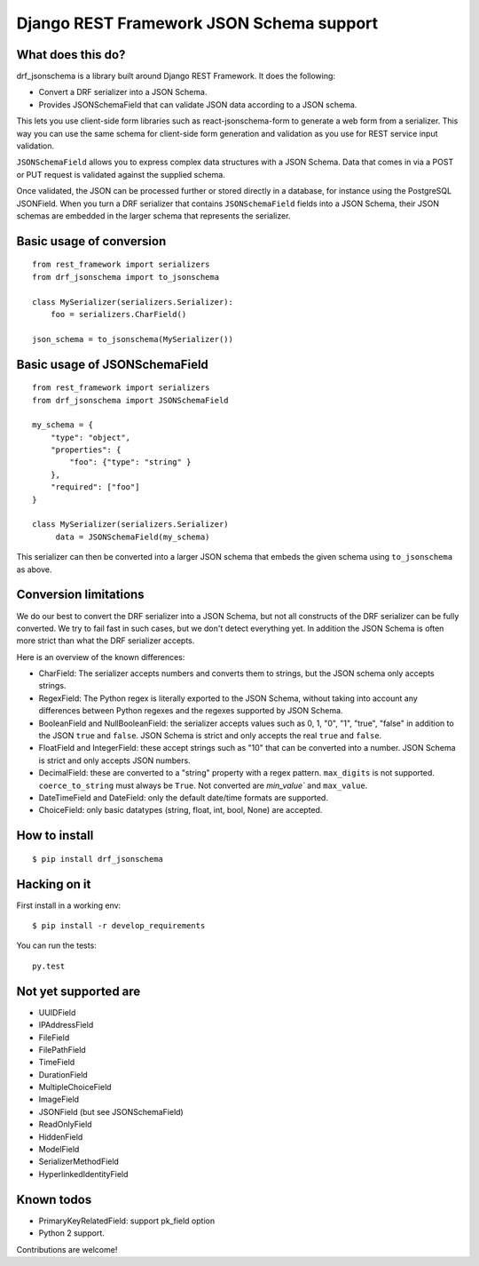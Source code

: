 Django REST Framework JSON Schema support
=========================================

What does this do?
------------------

drf_jsonschema is a library built around Django REST Framework. It does the
following:

* Convert a DRF serializer into a JSON Schema.

* Provides JSONSchemaField that can validate JSON data according to
  a JSON schema.

This lets you use client-side form libraries such as react-jsonschema-form to
generate a web form from a serializer. This way you can use the same schema for
client-side form generation and validation as you use for REST service input
validation.

``JSONSchemaField`` allows you to express complex data structures with a JSON
Schema. Data that comes in via a POST or PUT request is validated against the
supplied schema.

Once validated, the JSON can be processed further or stored directly in a
database, for instance using the PostgreSQL JSONField. When you turn a DRF
serializer that contains ``JSONSchemaField`` fields into a JSON Schema, their
JSON schemas are embedded in the larger schema that represents the serializer.

Basic usage of conversion
-------------------------

::

    from rest_framework import serializers
    from drf_jsonschema import to_jsonschema

    class MySerializer(serializers.Serializer):
        foo = serializers.CharField()

    json_schema = to_jsonschema(MySerializer())

Basic usage of JSONSchemaField
------------------------------

::

    from rest_framework import serializers
    from drf_jsonschema import JSONSchemaField

    my_schema = {
        "type": "object",
        "properties": {
            "foo": {"type": "string" }
        },
        "required": ["foo"]
    }

    class MySerializer(serializers.Serializer)
         data = JSONSchemaField(my_schema)

This serializer can then be converted into a larger JSON schema that
embeds the given schema using ``to_jsonschema`` as above.

Conversion limitations
----------------------

We do our best to convert the DRF serializer into a JSON Schema, but not
all constructs of the DRF serializer can be fully converted. We try to
fail fast in such cases, but we don't detect everything yet. In addition
the JSON Schema is often more strict than what the DRF serializer accepts.

Here is an overview of the known differences:

* CharField: The serializer accepts numbers and converts them to strings,
  but the JSON schema only accepts strings.

* RegexField: The Python regex is literally exported to the JSON Schema,
  without taking into account any differences between Python regexes and
  the regexes supported by JSON Schema.

* BooleanField and NullBooleanField: the serializer accepts values such
  as 0, 1, "0", "1", "true", "false" in addition to the JSON ``true`` and
  ``false``. JSON Schema is strict and only accepts the real ``true``
  and ``false``.

* FloatField and IntegerField: these accept strings such as "10" that can
  be converted into a number. JSON Schema is strict and only accepts JSON
  numbers.

* DecimalField: these are converted to a "string" property with a regex pattern.
  ``max_digits`` is not supported. ``coerce_to_string`` must always be ``True``.
  Not converted are `min_value`` and ``max_value``.

* DateTimeField and DateField: only the default date/time formats are supported.

* ChoiceField: only basic datatypes (string, float, int, bool, None) are
  accepted.

How to install
--------------

::

  $ pip install drf_jsonschema

Hacking on it
-------------

First install in a working env::

$ pip install -r develop_requirements

You can run the tests::

  py.test

Not yet supported are
---------------------

* UUIDField

* IPAddressField

* FileField

* FilePathField

* TimeField

* DurationField

* MultipleChoiceField

* ImageField

* JSONField (but see JSONSchemaField)

* ReadOnlyField

* HiddenField

* ModelField

* SerializerMethodField

* HyperlinkedIdentityField

Known todos
-----------

* PrimaryKeyRelatedField: support pk_field option

* Python 2 support.

Contributions are welcome!
